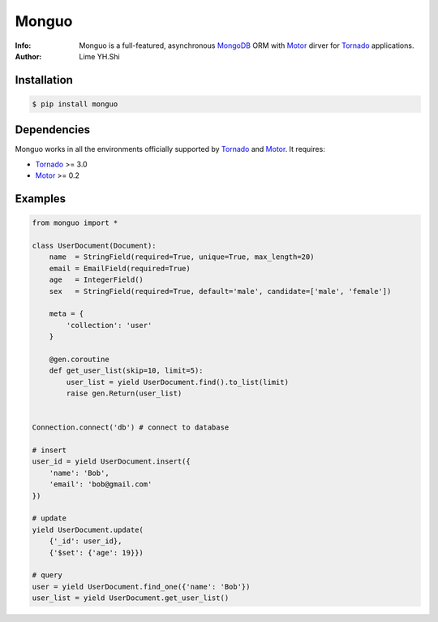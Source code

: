 ======
Monguo
======

.. image:: https://github.com/shiyanhui/monguo/blob/master/doc/source/_static/monguo.jpg?raw=true
	:width: 200px
	
:Info: Monguo is a full-featured, asynchronous MongoDB_ ORM with Motor_ dirver for Tornado_ applications.
:Author: Lime YH.Shi

.. image:: https://pypip.in/v/monguo/badge.png
        :target: https://crate.io/packages/monguo

.. image:: https://pypip.in/d/monguo/badge.png
        :target: https://crate.io/packages/monguo

.. _MongoDB: http://mongodb.org/
.. _Motor: https://github.com/mongodb/motor/
.. _Tornado: http://tornadoweb.org/


Installation
============
    
.. code-block:: bash

    $ pip install monguo

Dependencies
============

Monguo works in all the environments officially supported by Tornado_ and Motor_. It requires:

* Tornado_ >= 3.0
* Motor_ >= 0.2

Examples
========

.. code-block:: python
    
    from monguo import *

    class UserDocument(Document):
        name  = StringField(required=True, unique=True, max_length=20)
        email = EmailField(required=True)
        age   = IntegerField()
        sex   = StringField(required=True, default='male', candidate=['male', 'female'])

        meta = {
            'collection': 'user'
        }

        @gen.coroutine
        def get_user_list(skip=10, limit=5):
            user_list = yield UserDocument.find().to_list(limit)
            raise gen.Return(user_list)


    Connection.connect('db') # connect to database

    # insert
    user_id = yield UserDocument.insert({
        'name': 'Bob',
        'email': 'bob@gmail.com'
    })

    # update
    yield UserDocument.update(
        {'_id': user_id}, 
        {'$set': {'age': 19}})

    # query
    user = yield UserDocument.find_one({'name': 'Bob'})
    user_list = yield UserDocument.get_user_list()


.. _MongoDB: http://mongodb.org/
.. _Tornado: http://tornadoweb.org/
.. _Motor: https://github.com/mongodb/motor/

